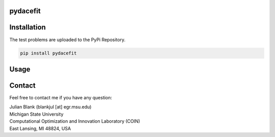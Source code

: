 pydacefit
==================================

Installation
==================================

The test problems are uploaded to the PyPi Repository.

.. code:: bash

    pip install pydacefit

Usage
==================================


Contact
==================================
Feel free to contact me if you have any question:

| Julian Blank (blankjul [at] egr.msu.edu)
| Michigan State University
| Computational Optimization and Innovation Laboratory (COIN)
| East Lansing, MI 48824, USA
